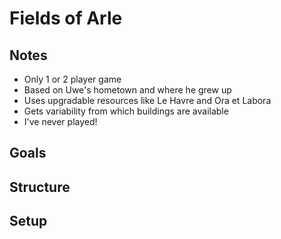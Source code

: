 * Fields of Arle
** Notes
   * Only 1 or 2 player game
   * Based on Uwe's hometown and where he grew up
   * Uses upgradable resources like Le Havre and Ora et Labora
   * Gets variability from which buildings are available
   * I've never played!
** Goals
** Structure
** Setup
